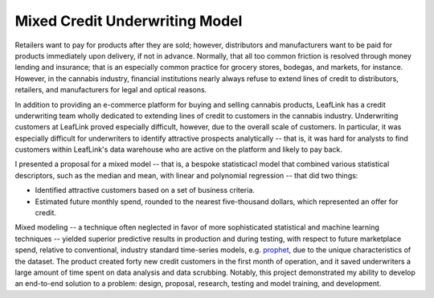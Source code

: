 .. _mcu:

Mixed Credit Underwriting Model
-------------------------------

Retailers want to pay for products after they are sold; however, distributors and manufacturers want to be paid for products immediately upon delivery, if not in advance. Normally, that all too common friction is resolved through money lending and insurance; that is an especially common practice for grocery stores, bodegas, and markets, for instance. However, in the cannabis industry, financial institutions nearly always refuse to extend lines of credit to distributors, retailers, and manufacturers for legal and optical reasons. 

In addition to providing an e-commerce platform for buying and selling cannabis products, LeafLink has a credit underwriting team wholly dedicated to extending lines of credit to customers in the cannabis industry. Underwriting customers at LeafLink proved especially difficult, however, due to the overall scale of customers. In particular, it was especially difficult for underwriters to identify attractive prospects analytically -- that is, it was hard for analysts to find customers within LeafLink's data warehouse who are active on the platform and likely to pay back. 

I presented a proposal for a mixed model -- that is, a bespoke statisticacl model that combined various statistical descriptors, such as the median and mean, with linear and polynomial regression -- that did two things: 

- Identified attractive customers based on a set of business criteria. 
- Estimated future monthly spend, rounded to the nearest five-thousand dollars, which represented an offer for credit. 

Mixed modeling -- a technique often neglected in favor of more sophisticated statistical and machine learning techniques -- yielded superior predictive results in production and during testing, with respect to future marketplace spend, relative to conventional, industry standard time-series models, e.g. `prophet <https://facebook.github.io/prophet/>`_, due to the unique characteristics of the dataset. The product created forty new credit customers in the first month of operation, and it saved underwriters a large amount of time spent on data analysis and data scrubbing. Notably, this project demonstrated my ability to develop an end-to-end solution to a problem: design, proposal, research, testing and model training, and development.